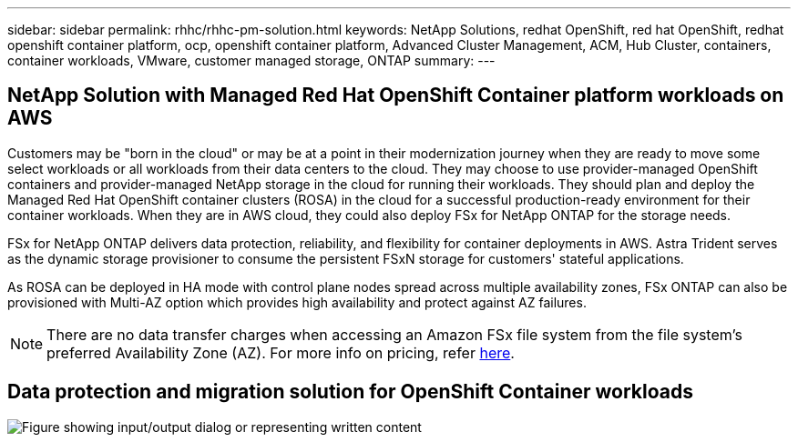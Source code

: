 ---
sidebar: sidebar
permalink: rhhc/rhhc-pm-solution.html
keywords: NetApp Solutions, redhat OpenShift, red hat OpenShift, redhat openshift container platform, ocp, openshift container platform, Advanced Cluster Management, ACM, Hub Cluster, containers, container workloads, VMware, customer managed storage, ONTAP
summary:
---

== NetApp Solution with Managed Red Hat OpenShift Container platform workloads on AWS
:hardbreaks:
:nofooter:
:icons: font
:linkattrs:
:imagesdir: ../media/

[.lead]
Customers may be "born in the cloud" or may be at a point in their modernization journey when they are ready to move some select workloads or all workloads from their data centers to the cloud. They may choose to use provider-managed OpenShift containers and provider-managed NetApp storage in the cloud for running their workloads. They should plan and deploy the Managed Red Hat OpenShift container clusters (ROSA) in the cloud for a successful production-ready environment for their container workloads. When they are in AWS cloud, they could also deploy FSx for NetApp ONTAP for the storage needs.

FSx for NetApp ONTAP delivers data protection, reliability, and flexibility for container deployments in AWS. Astra Trident serves as the dynamic storage provisioner to consume the persistent FSxN storage for customers' stateful applications.

As ROSA can be deployed in HA mode with control plane nodes spread across multiple availability zones, FSx ONTAP can also be provisioned with Multi-AZ option which provides high availability and protect against AZ failures.

NOTE: There are no data transfer charges when accessing an Amazon FSx file system from the file system's preferred Availability Zone (AZ). For more info on pricing, refer link:https://aws.amazon.com/fsx/netapp-ontap/pricing/[here].


== Data protection and migration solution for OpenShift Container workloads 

image::rhhc-rosa-with-fsxn.png["Figure showing input/output dialog or representing written content"]
